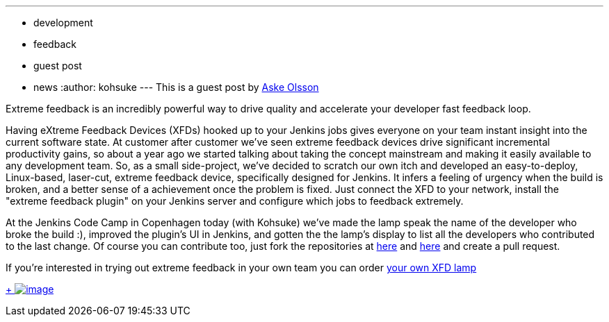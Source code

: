 ---
:layout: post
:title: Extreme Feedback Lamp, Switch Gear style
:nodeid: 433
:created: 1378392925
:tags:
  - development
  - feedback
  - guest post
  - news
:author: kohsuke
---
This is a guest post by https://twitter.com/dvaske[Aske Olsson] +

Extreme feedback is an incredibly powerful way to drive quality and accelerate your developer fast feedback loop. +

Having eXtreme Feedback Devices (XFDs) hooked up to your Jenkins jobs gives everyone on your team instant insight into the current software state. At customer after customer we've seen extreme feedback devices drive significant incremental productivity gains, so about a year ago we started talking about taking the concept mainstream and making it easily available to any development team. So, as a small side-project, we've decided to scratch our own itch and developed an easy-to-deploy, Linux-based, laser-cut, extreme feedback device, specifically designed for Jenkins. It infers a feeling of urgency when the build is broken, and a better sense of a achievement once the problem is fixed. Just connect the XFD to your network, install the "extreme feedback plugin" on your Jenkins server and configure which jobs to feedback extremely. +

At the Jenkins Code Camp in Copenhagen today (with Kohsuke) we've made the lamp speak the name of the developer who broke the build :), improved the plugin's UI in Jenkins, and gotten the the lamp's display to list all the developers who contributed to the last change. Of course you can contribute too, just fork the repositories at https://github.com/switchgears/extremefeedbacklamp[here] and https://github.com/switchgears/extreme-feedback-plugin[here] and create a pull request. +

If you're interested in trying out extreme feedback in your own team you can order https://web.archive.org/web/20180826231109/https://gitgear.com/xfd/[your own XFD lamp] +

https://www.flickr.com/photos/12508267@N00/9680919806/[ +
image:https://farm4.staticflickr.com/3665/9680919806_6bbe719e99_z.jpg[image]]

